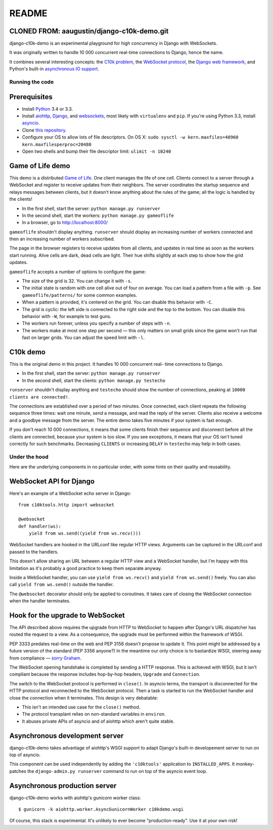README
======

CLONED FROM: aaugustin/django-c10k-demo.git
.............

django-c10k-demo is an experimental playground for high concurrency in Django
with WebSockets.

It was originally written to handle 10 000 concurrent real-time connections to
Django, hence the name.

It combines several interesting concepts: the `C10k problem`_, the `WebSocket
protocol`_, the `Django web framework`_, and Python's built-in `asynchronous
IO support`_.

.. _C10k problem: http://en.wikipedia.org/wiki/C10k_problem
.. _WebSocket protocol: http://tools.ietf.org/html/rfc6455
.. _Django web framework: https://www.djangoproject.com/
.. _asynchronous IO support: http://www.python.org/dev/peps/pep-3156/

Running the code
----------------

Prerequisites
.............

* Install `Python`_ 3.4 or 3.3.
* Install aiohttp_, Django_, and websockets_, most likely with
  ``virtualenv`` and ``pip``. If you're using Python 3.3, install asyncio_.
* Clone `this repository`_.
* Configure your OS to allow lots of file descriptors.
  On OS X: ``sudo sysctl -w kern.maxfiles=40960 kern.maxfilesperproc=20480``
* Open two shells and bump their file descriptor limit: ``ulimit -n 10240``

.. _Python: http://www.python.org/getit/
.. _aiohttp: https://pypi.python.org/pypi/aiohttp
.. _Django: https://www.djangoproject.com/download/
.. _websockets: https://pypi.python.org/pypi/websockets
.. _asyncio: https://pypi.python.org/pypi/asyncio
.. _this repository: https://github.com/aaugustin/django-c10k-demo

Game of Life demo
.................

This demo is a distributed `Game of Life`_. One client manages the life of one
cell. Clients connect to a server through a WebSocket and register to receive
updates from their neighbors. The server coordinates the startup sequence and
relays messages between clients, but it doesn't know anything about the rules
of the game; all the logic is handled by the clients!

* In the first shell, start the server: ``python manage.py runserver``
* In the second shell, start the workers: ``python manage.py gameoflife``
* In a browser, go to http://localhost:8000/

``gameoflife`` shouldn't display anything. ``runserver`` should display an
increasing number of workers connected and then an increasing number of
workers subscribed.

The page in the browser registers to receive updates from all clients, and
updates in real time as soon as the workers start running. Alive cells are
dark, dead cells are light. Their hue shifts slightly at each step to show how
the grid updates.

.. image:: https://raw.github.com/aaugustin/django-c10k-demo/master/gameoflife/screenshot.png
   :width: 917
   :height: 938

``gameoflife`` accepts a number of options to configure the game:

* The size of the grid is 32. You can change it with ``-s``.
* The initial state is random with one cell alive out of four on average.
  You can load a pattern from a file with ``-p``. See ``gameoflife/patterns/``
  for some common examples.
* When a pattern is provided, it's centered on the grid. You can disable this
  behavior with ``-C``.
* The grid is cyclic: the left side is connected to the right side and the top
  to the bottom. You can disable this behavior with ``-W``, for example to
  test guns.
* The workers run forever, unless you specify a number of steps with ``-n``.
* The workers make at most one step per second — this only matters on small
  grids since the game won't run that fast on larger grids. You can adjust the
  speed limit with ``-l``.

.. _Game of Life: http://en.wikipedia.org/wiki/Conway%27s_Game_of_Life

C10k demo
.........

This is the original demo in this project. It handles 10 000 concurrent real-
time connections to Django.

* In the first shell, start the server: ``python manage.py runserver``
* In the second shell, start the clients: ``python manage.py testecho``

``runserver`` shouldn't display anything and ``testecho`` should show the
number of connections, peaking at ``10000 clients are connected!``.

The connections are established over a period of two minutes. Once connected,
each client repeats the following sequence three times: wait one minute, send
a message, and read the reply of the server. Clients also receive a welcome
and a goodbye message from the server. The entire demo takes five minutes if
your system is fast enough.

If you don't reach 10 000 connections, it means that some clients finish their
sequence and disconnect before all the clients are connected, because your
system is too slow. If you see exceptions, it means that your OS isn't tuned
correctly for such benchmarks. Decreasing ``CLIENTS`` or increasing ``DELAY``
in ``testecho`` may help in both cases.

Under the hood
--------------

Here are the underlying components in no particular order, with some hints on
their quality and reusability.

WebSocket API for Django
........................

Here's an example of a WebSocket echo server in Django::

    from c10ktools.http import websocket

    @websocket
    def handler(ws):
        yield from ws.send((yield from ws.recv()))

WebSocket handlers are hooked in the URLconf like regular HTTP views.
Arguments can be captured in the URLconf and passed to the handlers.

This doesn't allow sharing an URL between a regular HTTP view and a WebSocket
handler, but I'm happy with this limitation as it's probably a good practice
to keep them separate anyway.

Inside a WebSocket handler, you can use ``yield from ws.recv()`` and ``yield
from ws.send()`` freely. You can also call ``yield from ws.send()`` outside
the handler.

The ``@websocket`` decorator should only be applied to coroutines. It takes
care of closing the WebSocket connection when the handler terminates.

Hook for the upgrade to WebSocket
.................................

The API described above requires the upgrade from HTTP to WebSocket to happen
after Django's URL dispatcher has routed the request to a view. As a
consequence, the upgrade must be performed within the framework of WSGI.

PEP 3333 predates real-time on the web and PEP 3156 doesn't propose to update
it. This point might be addressed by a future version of the standard (PEP
3356 anyone?) In the meantime our only choice is to bastardize WSGI, steering
away from compliance — `sorry`_ `Graham`_.

The WebSocket opening handshake is completed by sending a HTTP response. This
is achieved with WSGI, but it isn't compliant because the response includes
hop-by-hop headers, ``Upgrade`` and ``Connection``.

The switch to the WebSocket protocol is performed in ``close()``. In asyncio
terms, the transport is disconnected for the HTTP protocol and reconnected to
the WebSocket protocol. Then a task is started to run the WebSocket handler
and close the connection when it terminates. This design is very debatable:

- This isn't an intended use case for the ``close()`` method.
- The protocol transplant relies on non-standard variables in ``environ``.
- It abuses private APIs of asyncio and of aiohttp which aren't quite stable.

.. _sorry: https://twitter.com/GrahamDumpleton/status/316315348049752064
.. _Graham: https://twitter.com/GrahamDumpleton/status/316726248837611521

Asynchronous development server
...............................

django-c10k-demo takes advantage of aiohttp's WSGI support to adapt Django's
built-in developement server to run on top of asyncio.

This component can be used independently by adding the ``'c10ktools'``
application to ``INSTALLED_APPS``. It monkey-patches the ``django-admin.py
runserver`` command to run on top of the asyncio event loop.

Asynchronous production server
..............................

django-c10k-demo works with aiohttp's gunicorn worker class::

  $ gunicorn -k aiohttp.worker.AsyncGunicornWorker c10kdemo.wsgi

Of course, this stack is experimental. It's unlikely to ever become
"production-ready". Use it at your own risk!
